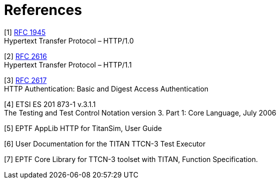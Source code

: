 = References

[[_1]]
[1] https://tools.ietf.org/html/rfc1945[RFC 1945] +
Hypertext Transfer Protocol – HTTP/1.0

[[_2]]
[2] https://tools.ietf.org/html/rfc2616[RFC 2616] +
Hypertext Transfer Protocol – HTTP/1.1

[[_3]]
[3] http://tools.ietf.org/html/rfc2617[RFC 2617] +
HTTP Authentication: Basic and Digest Access Authentication

[[_4]]
[4] ETSI ES 201 873-1 v.3.1.1 +
The Testing and Test Control Notation version 3. Part 1: Core Language, July 2006

[[_5]]
[5] EPTF AppLib HTTP for TitanSim, User Guide

[[_6]]
[6] User Documentation for the TITAN TTCN-3 Test Executor

[[_7]]
[7] EPTF Core Library for TTCN-3 toolset with TITAN, Function Specification.
